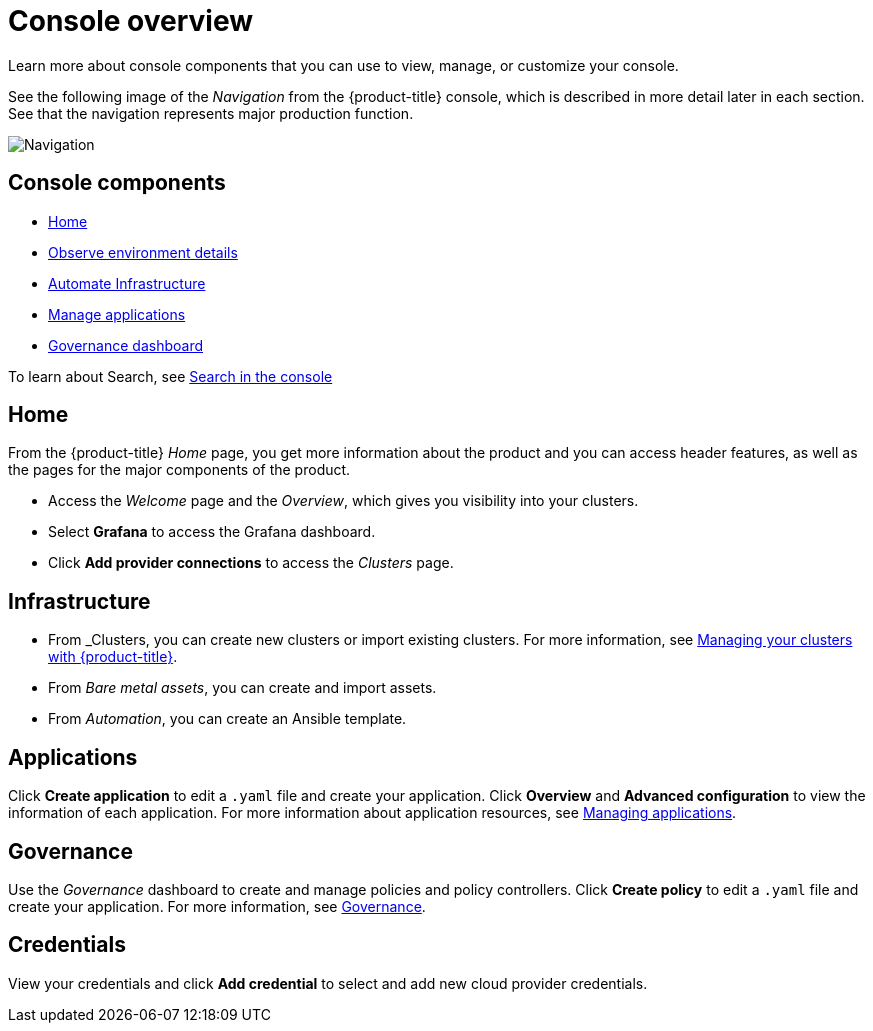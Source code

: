 [#console-overview]
= Console overview

Learn more about console components that you can use to view, manage, or customize your console.

See the following image of the _Navigation_ from the {product-title} console, which is described in more detail later in each section. See that the navigation represents major production function.

image:../images/nav-2.3.png[Navigation]

[#console-components]
== Console components

* <<home-page,Home>>
* <<observe-environment-details,Observe environment details>>
* <<automate-infrastructure,Automate Infrastructure>>
* <<manage-applications,Manage applications>>
* <<governance-dashboard,Governance dashboard>>

To learn about Search, see xref:../console/search.adoc#search-in-the-console[Search in the console]

[#home-page]
== Home

From the {product-title} _Home_ page, you get more information about the product and you can access header features, as well as the pages for the major components of the product. 

- Access the _Welcome_ page and the _Overview_, which gives you visibility into your clusters.

- Select *Grafana* to access the Grafana dashboard. 

- Click *Add provider connections* to access the _Clusters_ page.

[#infrastructure]
== Infrastructure

- From _Clusters, you can create new clusters or import existing clusters. For more information, see link:../clusters/intro.adoc#managing-your-clusters-with-red-hat-advanced-cluster-management-for-kubernetes[Managing your clusters with {product-title}].

- From _Bare metal assets_, you can create and import assets.

- From _Automation_, you can create an Ansible template.

[#applications]
== Applications

Click *Create application* to edit a `.yaml` file and create your application. Click *Overview* and *Advanced configuration* to view the information of each application. For more information about application resources, see link:../applications/app_management_overview.adoc#managing-applications[Managing applications].

[#governance]
== Governance

Use the _Governance_ dashboard to create and manage policies and policy controllers. Click *Create policy* to edit a `.yaml` file and create your application. For more information, see link:../risk_compliance/grc_intro.adoc[Governance].

[#credentials]
== Credentials

View your credentials and click *Add credential* to select and add new cloud provider credentials.


